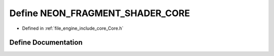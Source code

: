 .. _exhale_define__core_8h_1ad6f8dd7181ee55d34daf697779d6997b:

Define NEON_FRAGMENT_SHADER_CORE
================================

- Defined in :ref:`file_engine_include_core_Core.h`


Define Documentation
--------------------


.. doxygendefine:: NEON_FRAGMENT_SHADER_CORE
   :project: My Project
